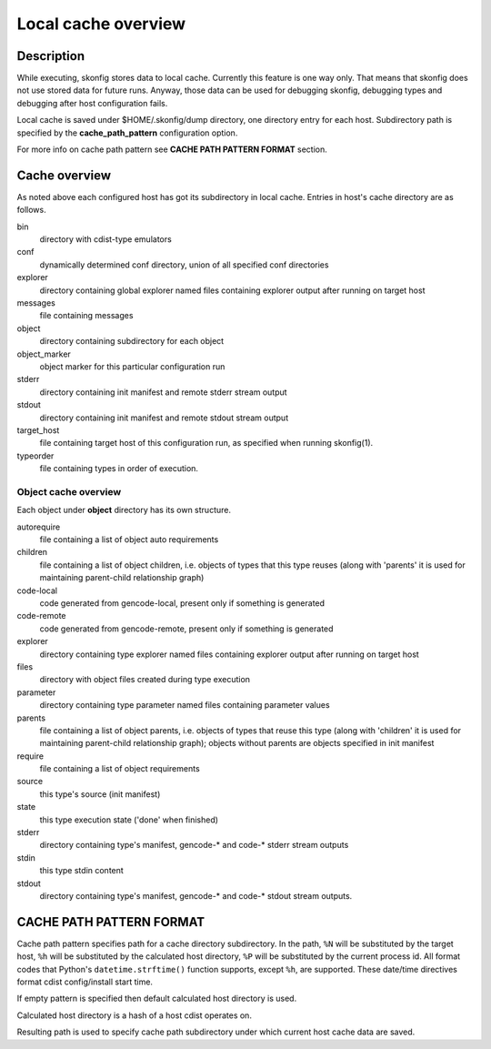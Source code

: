 Local cache overview
====================

Description
-----------
While executing, skonfig stores data to local cache. Currently this feature is
one way only. That means that skonfig does not use stored data for future runs.
Anyway, those data can be used for debugging skonfig, debugging types and
debugging after host configuration fails.

Local cache is saved under $HOME/.skonfig/dump directory, one directory entry
for each host. Subdirectory path is specified by the
:strong:`cache_path_pattern` configuration option.

For more info on cache path pattern see :strong:`CACHE PATH PATTERN FORMAT`
section.


Cache overview
--------------
As noted above each configured host has got its subdirectory in local cache.
Entries in host's cache directory are as follows.

bin
  directory with cdist-type emulators

conf
  dynamically determined conf directory, union of all specified
  conf directories

explorer
  directory containing global explorer named files containing explorer output
  after running on target host

messages
  file containing messages

object
  directory containing subdirectory for each object

object_marker
  object marker for this particular configuration run

stderr
  directory containing init manifest and remote stderr stream output

stdout
  directory containing init manifest and remote stdout stream output

target_host
  file containing target host of this configuration run, as specified when
  running skonfig(1).

typeorder
  file containing types in order of execution.


Object cache overview
~~~~~~~~~~~~~~~~~~~~~
Each object under :strong:`object` directory has its own structure.

autorequire
    file containing a list of object auto requirements

children
    file containing a list of object children, i.e. objects of types that this
    type reuses (along with 'parents' it is used for maintaining parent-child
    relationship graph)

code-local
    code generated from gencode-local, present only if something is
    generated

code-remote
    code generated from gencode-remote, present only if something is
    generated

explorer
    directory containing type explorer named files containing explorer output
    after running on target host

files
    directory with object files created during type execution

parameter
    directory containing type parameter named files containing parameter
    values

parents
    file containing a list of object parents, i.e. objects of types that reuse
    this type (along with 'children' it is used for maintaining parent-child
    relationship graph); objects without parents are objects specified in init
    manifest

require
    file containing a list of object requirements

source
    this type's source (init manifest)

state
    this type execution state ('done' when finished)

stderr
  directory containing type's manifest, gencode-* and code-* stderr stream
  outputs

stdin
    this type stdin content

stdout
  directory containing type's manifest, gencode-* and code-* stdout stream
  outputs.


CACHE PATH PATTERN FORMAT
-------------------------
Cache path pattern specifies path for a cache directory subdirectory.
In the path, ``%N`` will be substituted by the target host, ``%h`` will
be substituted by the calculated host directory, ``%P`` will be substituted
by the current process id. All format codes that
Python's ``datetime.strftime()`` function supports, except
``%h``, are supported. These date/time directives format cdist config/install
start time.

If empty pattern is specified then default calculated host directory is used.

Calculated host directory is a hash of a host cdist operates on.

Resulting path is used to specify cache path subdirectory under which
current host cache data are saved.
